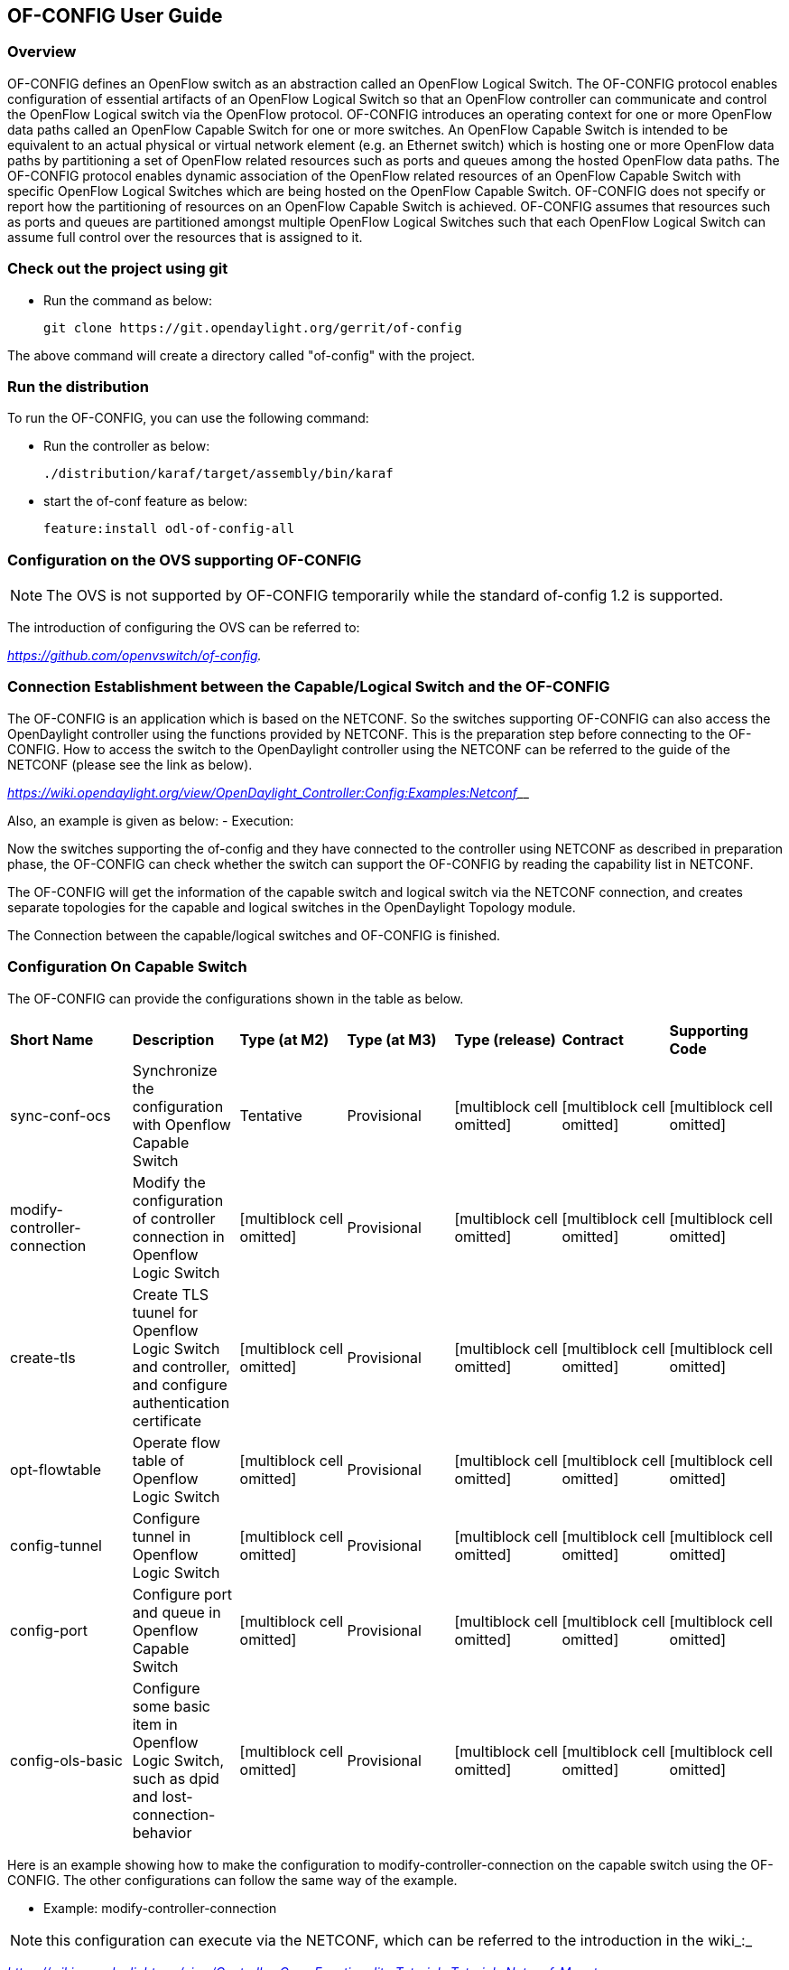 == OF-CONFIG User Guide ==

=== Overview ===
OF-CONFIG defines an OpenFlow switch as an abstraction called an
OpenFlow Logical Switch. The OF-CONFIG protocol enables configuration of
essential artifacts of an OpenFlow Logical Switch so that an OpenFlow
controller can communicate and control the OpenFlow Logical switch via
the OpenFlow protocol. OF-CONFIG introduces an operating context for one
or more OpenFlow data paths called an OpenFlow Capable Switch for one or
more switches. An OpenFlow Capable Switch is intended to be equivalent
to an actual physical or virtual network element (e.g. an Ethernet
switch) which is hosting one or more OpenFlow data paths by partitioning
a set of OpenFlow related resources such as ports and queues among the
hosted OpenFlow data paths. The OF-CONFIG protocol enables dynamic
association of the OpenFlow related resources of an OpenFlow Capable
Switch with specific OpenFlow Logical Switches which are being hosted on
the OpenFlow Capable Switch. OF-­CONFIG does not specify or report how
the partitioning of resources on an OpenFlow Capable Switch is achieved.
OF-­CONFIG assumes that resources such as ports and queues are
partitioned amongst multiple OpenFlow Logical Switches such that each
OpenFlow Logical Switch can assume full control over the resources that
is assigned to it.

=== Check out the project using git ===

- Run the command as below:
+
 git clone https://git.opendaylight.org/gerrit/of-config

The above command will create a directory called "of-config" with the
project.

=== Run the distribution ===
To run the OF-CONFIG, you can use the following command:

- Run the controller as below:
+
 ./distribution/karaf/target/assembly/bin/karaf

- start the of-conf feature as below:
+
 feature:install odl-of-config-all

=== Configuration on the OVS supporting OF-CONFIG ===

NOTE: The OVS is not supported by OF-CONFIG temporarily while the standard of-config 1.2 is supported.

The introduction of configuring the OVS can be referred to:

_https://github.com/openvswitch/of-config._

=== Connection Establishment between the Capable/Logical Switch and the OF-CONFIG ===

The OF-CONFIG is an application which is based on the NETCONF. So the
switches supporting OF-CONFIG can also access the OpenDaylight
controller using the functions provided by NETCONF. This is the
preparation step before connecting to the OF-CONFIG. How to access the
switch to the OpenDaylight controller using the NETCONF can be referred
to the guide of the NETCONF (please see the link as below).

https://wiki.opendaylight.org/view/OpenDaylight_Controller:Config:Examples:Netconf[_https://wiki.opendaylight.org/view/OpenDaylight_Controller:Config:Examples:Netconf_]__

Also, an example is given as below:
- Execution:

Now the switches supporting the of-config and they have connected to the
controller using NETCONF as described in preparation phase, the
OF-CONFIG can check whether the switch can support the OF-CONFIG by
reading the capability list in NETCONF.

The OF-CONFIG will get the information of the capable switch and logical
switch via the NETCONF connection, and creates separate topologies for
the capable and logical switches in the OpenDaylight Topology module.

The Connection between the capable/logical switches and OF-CONFIG is
finished.

=== Configuration On Capable Switch ===

The OF-CONFIG can provide the configurations shown in the table as
below.

[width="99%",cols="<16%,<14%,<14%,<14%,<14%,<14%,<14%",]
|=======================================================================
|*Short Name* |*Description* |*Type (at M2)* |*Type (at M3)* |*Type
(release)* |*Contract* |*Supporting Code*

|sync-conf-ocs |Synchronize the configuration with Openflow Capable
Switch |Tentative |Provisional |[multiblock cell omitted]
|[multiblock cell omitted] |[multiblock cell omitted]

|modify-controller-connection |Modify the configuration of controller
connection in Openflow Logic Switch |[multiblock cell omitted]
|Provisional |[multiblock cell omitted] |[multiblock cell omitted]
|[multiblock cell omitted]

|create-tls |Create TLS tuunel for Openflow Logic Switch and controller,
and configure authentication certificate |[multiblock cell omitted]
|Provisional |[multiblock cell omitted] |[multiblock cell omitted]
|[multiblock cell omitted]

|opt-flowtable |Operate flow table of Openflow Logic Switch
|[multiblock cell omitted] |Provisional |[multiblock cell omitted]
|[multiblock cell omitted] |[multiblock cell omitted]

|config-tunnel |Configure tunnel in Openflow Logic Switch
|[multiblock cell omitted] |Provisional |[multiblock cell omitted]
|[multiblock cell omitted] |[multiblock cell omitted]

|config-port |Configure port and queue in Openflow Capable Switch
|[multiblock cell omitted] |Provisional |[multiblock cell omitted]
|[multiblock cell omitted] |[multiblock cell omitted]

|config-ols-basic |Configure some basic item in Openflow Logic Switch,
such as dpid and lost-connection-behavior |[multiblock cell omitted]
|Provisional |[multiblock cell omitted] |[multiblock cell omitted]
|[multiblock cell omitted]
|=======================================================================

Here is an example showing how to make the configuration to
modify-controller-connection on the capable switch using the OF-CONFIG.
The other configurations can follow the same way of the example.

- Example: modify-controller-connection

NOTE: this configuration can execute via the NETCONF, which can be
referred to the introduction in the wiki_:_

https://wiki.opendaylight.org/view/Controller_Core_Functionality_Tutorials:Tutorials:Netconf_Mount[_https://wiki.opendaylight.org/view/Controller_Core_Functionality_Tutorials:Tutorials:Netconf_Mount_]__

=== Miscellaneous Functions ===

None.

